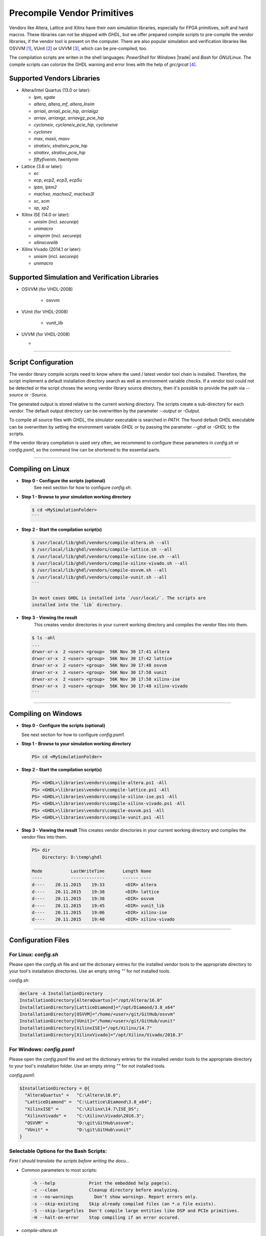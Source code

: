 .. _GETTING:PrecompVendor:

Precompile Vendor Primitives
############################

Vendors like Altera, Lattice and Xilinx have their own simulation libraries,
especially for FPGA primitives, soft and hard macros. These libraries can not
be shipped with *GHDL*, but we offer prepared compile scripts to pre-compile
the vendor libraries, if the vendor tool is present on the computer. There are
also popular simulation and verification libraries like OSVVM [#f1]_, VUnit
[#f2]_ or UVVM [#f3]_, which can be pre-compiled, too.

The compilation scripts are writen in the shell languages: *PowerShell* for
*Windows* |trade| and *Bash* for *GNU/Linux*. The compile scripts can colorize
the GHDL warning and error lines with the help of `grc/grcat` [#f4]_.

Supported Vendors Libraries
===========================

* Altera/Intel Quartus (13.0 or later):

  * `lpm`, `sgate`
  * `altera`, `altera_mf`, `altera_lnsim`
  * `arriaii`, `arriaii_pcie_hip`, `arriaiigz`
  * `arriav`, `arriavgz`, `arriavgz_pcie_hip`
  * `cycloneiv`, `cycloneiv_pcie_hip`, `cycloneive`
  * `cyclonev`
  * `max`, `maxii`, `maxv`
  * `stratixiv`, `stratixiv_pcie_hip`
  * `stratixv`, `stratixv_pcie_hip`
  * `fiftyfivenm`, `twentynm`
	
* Lattice (3.6 or later):

  * `ec`
  * `ecp`, `ecp2`, `ecp3`, `ecp5u`
  * `lptm`, `lptm2`
  * `machxo`, `machxo2`, `machxo3l`
  * `sc`, `scm`
  * `xp`, `xp2`

* Xilinx ISE (14.0 or later):

  * `unisim` (incl. `secureip`)
  * `unimacro`
  * `simprim` (incl. `secureip`)
  * `xilinxcorelib`

* Xilinx Vivado (2014.1 or later):

  * `unisim` (incl. `secureip`)
  * `unimacro`

Supported Simulation and Verification Libraries
===============================================

* OSVVM (for VHDL-2008)

    * osvvm

* VUnit (for VHDL-2008)

    * vunit_lib

* UVVM (for VHDL-2008)

  * 

---------------------------------------------------------------------

Script Configuration
====================

The vendor library compile scripts need to know where the used / latest vendor
tool chain is installed. Therefore, the script implement a default installation
directory search as well as environment variable checks. If a vendor tool could
not be detected or the script choses the wrong vendor library source directory,
then it's possible to provide the path via `--source` or `-Source`.

The generated output is stored relative to the current working directory. The
scripts create a sub-directory for each vendor. The default output directory can
be overwritten by the parameter `--output` or `-Output`.

To compile all source files with GHDL, the simulator executable is searched in
`PATH`. The found default GHDL executable can be overwritten by setting the
environment variable `GHDL` or by passing the parameter `--ghdl` or `-GHDL` to
the scripts.

If the vendor library compilation is used very often, we recommend to configure
these parameters in `config.sh` or `config.psm1`, so the command line can be
shortened to the essential parts.

---------------------------------------------------------------------

Compiling on Linux
==================

* **Step 0 - Configure the scripts (optional)**
    See next section for how to configure `config.sh`.

* **Step 1 - Browse to your simulation working directory**
    
  .. code-block:: Bash

    $ cd <MySimulationFolder>
    ```

* **Step 2 - Start the compilation script(s)**
    
  .. code-block:: Bash

    $ /usr/local/lib/ghdl/vendors/compile-altera.sh --all
    $ /usr/local/lib/ghdl/vendors/compile-lattice.sh --all
    $ /usr/local/lib/ghdl/vendors/compile-xilinx-ise.sh --all
    $ /usr/local/lib/ghdl/vendors/compile-xilinx-vivado.sh --all
    $ /usr/local/lib/ghdl/vendors/compile-osvvm.sh --all
    $ /usr/local/lib/ghdl/vendors/compile-vunit.sh --all
    ```
    
    In most cases GHDL is installed into `/usr/local/`. The scripts are
    installed into the `lib` directory.

* **Step 3 - Viewing the result**
    This creates vendor directories in your current working directory and
    compiles the vendor files into them.

    
  .. code-block:: Bash

    $ ls -ahl
    ...
    drwxr-xr-x  2 <user> <group>  56K Nov 30 17:41 altera
    drwxr-xr-x  2 <user> <group>  56K Nov 30 17:42 lattice
    drwxr-xr-x  2 <user> <group>  56K Nov 30 17:48 osvvm
    drwxr-xr-x  2 <user> <group>  56K Nov 30 17:58 vunit
    drwxr-xr-x  2 <user> <group>  56K Nov 30 17:58 xilinx-ise
    drwxr-xr-x  2 <user> <group>  56K Nov 30 17:48 xilinx-vivado
    ```


---------------------------------------------------------------------

Compiling on Windows
====================

* **Step 0 - Configure the scripts (optional)**

  See next section for how to configure `config.psm1`.

* **Step 1 - Browse to your simulation working directory**
    
  .. code-block:: PowerShell

     PS> cd <MySimulationFolder>

* **Step 2 - Start the compilation script(s)**
    
  .. code-block:: PowerShell

     PS> <GHDL>\libraries\vendors\compile-altera.ps1 -All
     PS> <GHDL>\libraries\vendors\compile-lattice.ps1 -All
     PS> <GHDL>\libraries\vendors\compile-xilinx-ise.ps1 -All
     PS> <GHDL>\libraries\vendors\compile-xilinx-vivado.ps1 -All
     PS> <GHDL>\libraries\vendors\compile-osvvm.ps1 -All
     PS> <GHDL>\libraries\vendors\compile-vunit.ps1 -All

* **Step 3 - Viewing the result**
  This creates vendor directories in your current working directory and
  compiles the vendor files into them.

  .. code-block:: PowerShell

     PS> dir
         Directory: D:\temp\ghdl

     Mode           LastWriteTime       Length Name
     ----           -------------       ------ ----
     d----    20.11.2015    19:33        <DIR> altera
     d----    20.11.2015    19:38        <DIR> lattice
     d----    20.11.2015    19:38        <DIR> osvvm
     d----    20.11.2015    19:45        <DIR> vunit_lib
     d----    20.11.2015    19:06        <DIR> xilinx-ise
     d----    20.11.2015    19:40        <DIR> xilinx-vivado


---------------------------------------------------------------------

Configuration Files
======================

For Linux: `config.sh`
----------------------

Please open the `config.sh` file and set the dictionary entries for the
installed vendor tools to the appropriate directory to your tool's installation
directories. Use an empty string `""` for not installed tools.

`config.sh`:

.. code-block:: Bash
   
   declare -A InstallationDirectory
   InstallationDirectory[AlteraQuartus]="/opt/Altera/16.0"
   InstallationDirectory[LatticeDiamond]="/opt/Diamond/3.8_x64"
   InstallationDirectory[OSVVM]="/home/<user>/git/GitHub/osvvm"
   InstallationDirectory[VUnit]="/home/<user>/git/GitHub/vunit"
   InstallationDirectory[XilinxISE]="/opt/Xilinx/14.7"
   InstallationDirectory[XilinxVivado]="/opt/Xilinx/Vivado/2016.3"


For Windows: `config.psm1`
--------------------------

Please open the `config.psm1` file and set the dictionary entries for the
installed vendor tools to the appropriate directory to your tool's installation
folder. Use an empty string `""` for not installed tools.

`config.psm1`:

.. code-block:: PowerShell

   $InstallationDirectory = @{
     "AlteraQuartus" =   "C:\Altera\16.0";
     "LatticeDiamond" =  "C:\Lattice\Diamond\3.8_x64";
     "XilinxISE" =       "C:\Xilinx\14.7\ISE_DS";
     "XilinxVivado" =    "C:\Xilinx\Vivado\2016.3";
     "OSVVM" =           "D:\git\GitHub\osvvm";
     "VUnit" =           "D:\git\GitHub\vunit"
   }


Selectable Options for the Bash Scripts:
----------------------------------------

*First I should translate the scripts before writing the docu...*

* Common parameters to most scripts:
  
  .. code-block::
	
     -h --help             Print the embedded help page(s).
     -c --clean            Cleanup directory before analyzing.
     -n --no-warnings	     Don't show warnings. Report errors only.
     -s --skip-existing    Skip already compiled files (an *.o file exists).
     -S --skip-largefiles  Don't compile large entities like DSP and PCIe primitives.
     -H --halt-on-error    Stop compiling if an error occured.

* `compile-altera.sh`

   Selectable libraries:

        -a --all              Compile all libraries, including common libraries, packages and device libraries.
           --altera           Compile base libraries like 'altera' and 'altera_mf'
           --max              Compile device libraries for Max CPLDs
           --arria            Compile device libraries for Arria FPGAs
           --cyclone          Compile device libraries for Cyclone FPGAs
           --stratix          Compile device libraries for Stratix FPGAs
    Compile options:

           --vhdl93           Compile selected libraries with VHDL-93 (default).
           --vhdl2008         Compile selected libraries with VHDL-2008.

* `compile-xilinx-ise.sh`

    Selectable libraries:

        -a --all              Compile all libraries, including common libraries, packages and device libraries.
           --unisim           Compile the unisim primitives
           --unimacro         Compile the unimacro macros
           --simprim          Compile the simprim primitives
           --corelib          Compile the xilinxcorelib macros
           --secureip         Compile the secureip primitives
    Compile options:

           --vhdl93           Compile selected libraries with VHDL-93 (default).
           --vhdl2008         Compile selected libraries with VHDL-2008.

* `compile-xilinx-vivado.sh`

    Selectable libraries:

        -a --all              Compile all libraries, including common libraries, packages and device libraries.
           --unisim           Compile the unisim primitives
           --unimacro         Compile the unimacro macros
           --secureip         Compile the secureip primitives
    Compile options:

           --vhdl93           Compile selected libraries with VHDL-93 (default).
           --vhdl2008         Compile selected libraries with VHDL-2008.

* `compile-osvvm.sh`

    Selectable libraries:

        -a --all              Compile all.
           --osvvm            Compile the OSVVM library.

* `compile-vunit.sh`

    Selectable libraries:

        -a --all              Compile all.
           --osvvm            Compile the VUnit library.

Selectable Options for the PowerShell Scripts:
----------------------------------------------

* Common parameters to all scripts:

        -Help                 Print the embedded help page(s).
        -Clean                Cleanup directory before analyzing.
        -SuppressWarnings     Don't show warnings. Report errors only.

* `compile-altera.ps1`

    Selectable libraries:

        -All                  Compile all libraries, including common libraries, packages and device libraries.
        -Altera               Compile base libraries like 'altera' and 'altera_mf'
        -Max                  Compile device libraries for Max CPLDs
        -Arria                Compile device libraries for Arria FPGAs
        -Cyclone              Compile device libraries for Cyclone FPGAs
        -Stratix              Compile device libraries for Stratix FPGAs
    Compile options:

        -VHDL93              Compile selected libraries with VHDL-93 (default).
        -VHDL2008            Compile selected libraries with VHDL-2008.

* `compile-xilinx-ise.ps1`

		Selectable libraries:

        -All                  Compile all libraries, including common libraries, packages and device libraries.
        -Unisim               Compile the unisim primitives
        -Unimacro             Compile the unimacro macros
        -Simprim              Compile the simprim primitives
        -CoreLib              Compile the xilinxcorelib macros
        -Secureip             Compile the secureip primitives
    Compile options:

        -VHDL93              Compile selected libraries with VHDL-93 (default).
        -VHDL2008            Compile selected libraries with VHDL-2008.

* `compile-xilinx-vivado.ps1`

    Selectable libraries:

        -All                  Compile all libraries, including common libraries, packages and device libraries.
        -Unisim               Compile the unisim primitives
        -Unimacro             Compile the unimacro macros
        -Secureip             Compile the secureip primitives
    Compile options:

        -VHDL93              Compile selected libraries with VHDL-93 (default).
        -VHDL2008            Compile selected libraries with VHDL-2008.

* `compile-osvvm.ps1`

    Selectable libraries:

        -All                  Compile all.
        -OSVVM  		          Compile the OSVVM library.

* `compile-vunit.ps1`

    Selectable libraries:

        -All                  Compile all.
        -VUnit  		          Compile the VUnit library.

--------------------------------------------------------------------------------

.. container:: footnotes

	 .. rubric:: Footnotes

   .. [#f1] OSVVM http://github.com/OSVVM/OSVVM
   .. [#f2] VUnit https://github.com/VUnit/vunit
   .. [#f3] UVVM https://github.com/UVVM/UVVM_All
   .. [#f4] Generic Colourizer http://kassiopeia.juls.savba.sk/~garabik/software/grc.html
